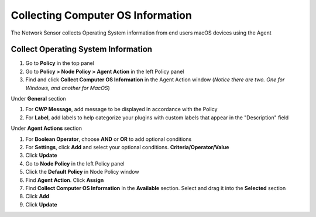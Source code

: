 Collecting Computer OS Information
==================================

The Network Sensor collects Operating System information from end users macOS devices using the Agent

Collect Operating System Information
------------------------------------

#. Go to **Policy** in the top panel
#. Go to **Policy > Node Policy > Agent Action** in the left Policy panel
#. Find and click **Collect Computer OS Information** in the Agent Action window (*Notice there are two. One for Windows, and another for MacOS*)

Under **General** section

#. For **CWP Message**, add message to be displayed in accordance with the Policy
#. For **Label**, add labels to help categorize your plugins with custom labels that appear in the "Description" field

Under **Agent Actions** section

#. For **Boolean Operator**, choose **AND** or **OR** to add optional conditions
#. For **Settings**, click **Add** and select your optional conditions. **Criteria/Operator/Value**
#. Click **Update**
#. Go to **Node Policy** in the left Policy panel
#. Click the **Default Policy** in Node Policy window
#. Find **Agent Action**. Click **Assign**
#. Find **Collect Computer OS Information** in the **Available** section. Select and drag it into the **Selected** section
#. Click **Add**
#. Click **Update**
